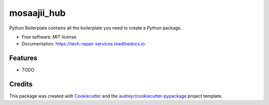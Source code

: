 ============
mosaajii_hub
============


.. image:: https://img.shields.io/pypi/v/tech_repair_services.svg
        :target: https://pypi.python.org/pypi/tech_repair_services

.. image:: https://img.shields.io/travis/mosaajii/tech_repair_services.svg
        :target: https://travis-ci.com/mosaajii/tech_repair_services

.. image:: https://readthedocs.org/projects/tech-repair-services/badge/?version=latest
        :target: https://tech-repair-services.readthedocs.io/en/latest/?version=latest
        :alt: Documentation Status


.. image:: https://pyup.io/repos/github/mosaajii/tech_repair_services/shield.svg
     :target: https://pyup.io/repos/github/mosaajii/tech_repair_services/
     :alt: Updates



Python Boilerplate contains all the boilerplate you need to create a Python package.


* Free software: MIT license
* Documentation: https://tech-repair-services.readthedocs.io.


Features
--------

* TODO

Credits
-------

This package was created with Cookiecutter_ and the `audreyr/cookiecutter-pypackage`_ project template.

.. _Cookiecutter: https://github.com/audreyr/cookiecutter
.. _`audreyr/cookiecutter-pypackage`: https://github.com/audreyr/cookiecutter-pypackage
